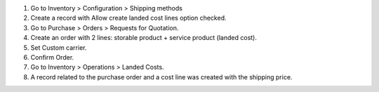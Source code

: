 #. Go to Inventory > Configuration > Shipping methods
#. Create a record with Allow create landed cost lines option checked.
#. Go to Purchase > Orders > Requests for Quotation.
#. Create an order with 2 lines: storable product + service product (landed cost).
#. Set Custom carrier.
#. Confirm Order.
#. Go to Inventory > Operations > Landed Costs.
#. A record related to the purchase order and a cost line was created with the shipping price.
